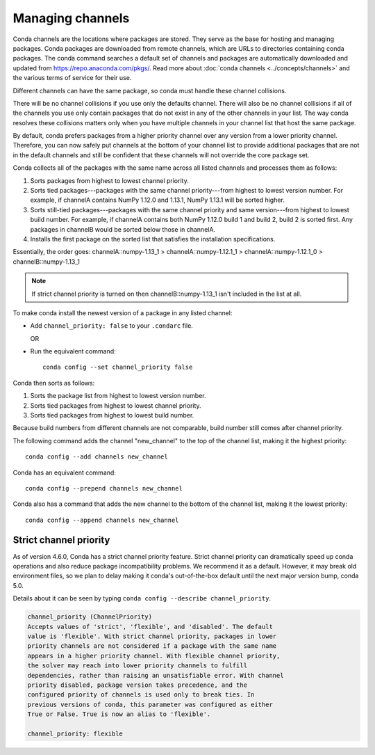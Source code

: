 =================
Managing channels
=================

Conda channels are the locations where packages are stored.
They serve as the base for hosting and managing packages.
Conda packages are downloaded from remote channels, which are URLs to
directories containing conda packages. The conda command searches a default
set of channels and packages are automatically downloaded and updated
from https://repo.anaconda.com/pkgs/. Read more about
:doc:`conda channels <../concepts/channels>` and the various terms of service
for their use.

Different channels can have the same package, so conda must handle these
channel collisions.

There will be no channel collisions if you use only the defaults channel.
There will also be no channel collisions if all of the channels you use only
contain packages that do not exist in any of the other channels in your list.
The way conda resolves these collisions matters only when you have multiple
channels in your channel list that host the same package.

By default, conda prefers packages from a higher priority
channel over any version from a lower priority channel.
Therefore, you can now safely put channels at the bottom of your
channel list to provide additional packages that are not in the
default channels and still be confident that these channels will
not override the core package set.

Conda collects all of the packages with the same name across all
listed channels and processes them as follows:

#. Sorts packages from highest to lowest channel priority.

#. Sorts tied packages---packages with the same channel priority---from highest to
   lowest version number. For example, if channelA contains NumPy 1.12.0
   and 1.13.1, NumPy 1.13.1 will be sorted higher.

#. Sorts still-tied packages---packages with the same channel priority and same
   version---from highest to lowest build number. For example, if channelA contains
   both NumPy 1.12.0 build 1 and build 2, build 2 is sorted first. Any packages
   in channelB would be sorted below those in channelA. 
   
#. Installs the first package on the sorted list that satisfies
   the installation specifications.

Essentially, the order goes:
channelA::numpy-1.13_1 > channelA::numpy-1.12.1_1 > channelA::numpy-1.12.1_0 > channelB::numpy-1.13_1

.. note::
   If strict channel priority is turned on then channelB::numpy-1.13_1 isn't
   included in the list at all.


To make conda install the newest version
of a package in any listed channel:

* Add ``channel_priority: false`` to your ``.condarc`` file.

  OR

* Run the equivalent command::
  
    conda config --set channel_priority false

Conda then sorts as follows:

#. Sorts the package list from highest to lowest version number.

#. Sorts tied packages from highest to lowest channel priority.

#. Sorts tied packages from highest to lowest build number.

Because build numbers from different channels are not
comparable, build number still comes after channel priority.

The following command adds the channel "new_channel" to the top
of the channel list, making it the highest priority::

  conda config --add channels new_channel

Conda has an equivalent command::

  conda config --prepend channels new_channel

Conda also has a command that adds the new channel to the
bottom of the channel list, making it the lowest priority::

  conda config --append channels new_channel

.. _strict:

Strict channel priority
=======================

As of version 4.6.0, Conda has a strict channel priority feature.
Strict channel priority can dramatically speed up conda operations and
also reduce package incompatibility problems. We recommend it as a default.
However, it may break old environment files, so we plan to delay making it
conda's out-of-the-box default until the next major version bump, conda 5.0.

Details about it can be seen by typing ``conda config --describe channel_priority``.

.. code-block:: none

    channel_priority (ChannelPriority)
    Accepts values of 'strict', 'flexible', and 'disabled'. The default
    value is 'flexible'. With strict channel priority, packages in lower
    priority channels are not considered if a package with the same name
    appears in a higher priority channel. With flexible channel priority,
    the solver may reach into lower priority channels to fulfill
    dependencies, rather than raising an unsatisfiable error. With channel
    priority disabled, package version takes precedence, and the
    configured priority of channels is used only to break ties. In
    previous versions of conda, this parameter was configured as either
    True or False. True is now an alias to 'flexible'.
 
    channel_priority: flexible




